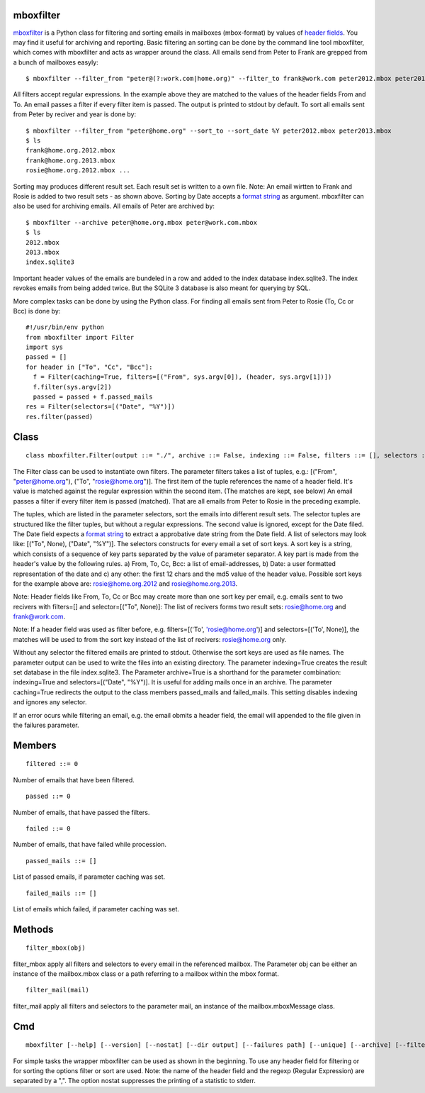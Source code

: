 ==========
mboxfilter
==========

`mboxfilter <http://pamoller.com/mboxfilter.html>`_ is a Python class for filtering and sorting emails in mailboxes (mbox-format) by values of `header fields <http://tools.ietf.org/html/rfc5322#section-3.6>`_. You may find it useful for archiving and reporting. Basic filtering an sorting can be done by the command line tool mboxfilter, which comes with mboxfilter and acts as wrapper around the class. All emails send from Peter to Frank are grepped from a bunch of mailboxes easyly:

::

    $ mboxfilter --filter_from "peter@(?:work.com|home.org)" --filter_to frank@work.com peter2012.mbox peter2013.mbox

All filters accept regular expressions. In the example above they are matched to the values of the header fields From and To. An email passes a filter if every filter item is passed. The output is printed to stdout by default. To sort all emails sent from Peter by reciver and year is done by:

::

    $ mboxfilter --filter_from "peter@home.org" --sort_to --sort_date %Y peter2012.mbox peter2013.mbox
    $ ls
    frank@home.org.2012.mbox
    frank@home.org.2013.mbox
    rosie@home.org.2012.mbox ...

Sorting may produces different result set. Each result set is written to a own file. Note: An email wirtten to Frank and Rosie is added to two result sets - as shown above. Sorting by Date accepts a `format string <http://docs.python.org/2/library/datetime.html#strftime-and-strptime-behavior>`_ as argument. mboxfilter can also be used for archiving emails. All emails of Peter are archived by:

::

    $ mboxfilter --archive peter@home.org.mbox peter@work.com.mbox
    $ ls 
    2012.mbox
    2013.mbox
    index.sqlite3

Important header values of the emails are bundeled in a row and added to the index database index.sqlite3. The index revokes emails from being added twice. But the SQLite 3 database is also meant for querying by SQL.

More complex tasks can be done by using the Python class. For finding all emails sent from Peter to Rosie (To, Cc or Bcc) is done by:

::

    #!/usr/bin/env python
    from mboxfilter import Filter
    import sys
    passed = []
    for header in ["To", "Cc", "Bcc"]:
      f = Filter(caching=True, filters=[("From", sys.argv[0]), (header, sys.argv[1])])
      f.filter(sys.argv[2])
      passed = passed + f.passed_mails
    res = Filter(selectors=[("Date", "%Y")])
    res.filter(passed) 

=====
Class
=====

::

    class mboxfilter.Filter(output ::= "./", archive ::= False, indexing ::= False, filters ::= [], selectors ::= [], caching ::= False, separator ::= ".", failures ::= None)

The Filter class can be used to instantiate own filters. The parameter filters takes a list of tuples, e.g.: [("From", "peter@home.org"), ("To", "rosie@home.org")]. The first item of the tuple references the name of a header field. It's value is matched against the regular expression within the second item. (The matches are kept, see below) An email passes a filter if every filter item is passed (matched). That are all emails from Peter to Rosie in the preceding example.

The tuples, which are listed in the parameter selectors, sort the emails into different result sets. The selector tuples are structured like the filter tuples, but without a regular expressions. The second value is ignored, except for the Date filed. The Date field expects a `format string <http://docs.python.org/2/library/datetime.html#strftime-and-strptime-behavior>`_ to extract a approbative date string from the Date field. A list of selectors may look like: [("To", None), ("Date", "%Y")]. The selectors constructs for every email a set of sort keys. A sort key is a string, which consists of a sequence of key parts separated by the value of parameter separator. A key part is made from the header's value by the following rules. a) From, To, Cc, Bcc: a list of email-addresses, b) Date: a user formatted representation of the date and c) any other: the first 12 chars and the md5 value of the header value. Possible sort keys for the example above are: rosie@home.org.2012 and rosie@home.org.2013.

Note: Header fields like From, To, Cc or Bcc may create more than one sort key per email, e.g. emails sent to two recivers with filters=[] and selector=[("To", None)]: The list of recivers forms two result sets: rosie@home.org and frank@work.com.

Note: If a header field was used as filter before, e.g. filters=[('To', 'rosie@home.org')] and selectors=[('To', None)], the matches will be used to from the sort key instead of the list of recivers: rosie@home.org only.

Without any selector the filtered emails are printed to stdout. Otherwise the sort keys are used as file names. The parameter output can be used to write the files into an existing directory. The parameter indexing=True creates the result set database in the file index.sqlite3. The Parameter archive=True is a shorthand for the parameter combination: indexing=True and selectors=[("Date", "%Y")]. It is useful for adding mails once in an archive. The parameter caching=True redirects the output to the class members passed_mails and failed_mails. This setting disables indexing and ignores any selector.

If an error ocurs while filtering an email, e.g. the email obmits a header field, the email will appended to the file given in the failures parameter.

=======
Members
=======

::

    filtered ::= 0

Number of emails that have been filtered.

::

    passed ::= 0

Number of emails, that have passed the filters.

::

    failed ::= 0

Number of emails, that have failed while procession.

::

    passed_mails ::= []

List of passed emails, if parameter caching was set.

::

    failed_mails ::= []

List of emails which failed, if parameter caching was set.

=======
Methods
=======

::

     filter_mbox(obj)

filter_mbox apply all filters and selectors to every email in the referenced mailbox. The Parameter obj can be either an instance of the mailbox.mbox class or a path referring to a mailbox within the mbox format.

::

     filter_mail(mail)

filter_mail apply all filters and selectors to the parameter mail, an instance of the mailbox.mboxMessage class.

===
Cmd
===

::

    mboxfilter [--help] [--version] [--nostat] [--dir output] [--failures path] [--unique] [--archive] [--filter_from regexp] [--filter_to regexp] [--filter_date regexp] [--filter header,regexp] [--sort_from] [--sort_to] [--sort_date format] [--sort header,regexp] mbox ...

For simple tasks the wrapper mboxfilter can be used as shown in the beginning. To use any header field for filtering or for sorting the options filter or sort are used. Note: the name of the header field and the regexp (Regular Expression) are separated by a ",". The option nostat suppresses the printing of a statistic to stderr.